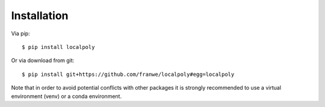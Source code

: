 Installation
================================================================

Via pip::

    $ pip install localpoly

Or via download from git::

    $ pip install git+https://github.com/franwe/localpoly#egg=localpoly

Note that in order to avoid potential conflicts with other packages it is strongly recommended to use a virtual environment (venv) or a conda environment.